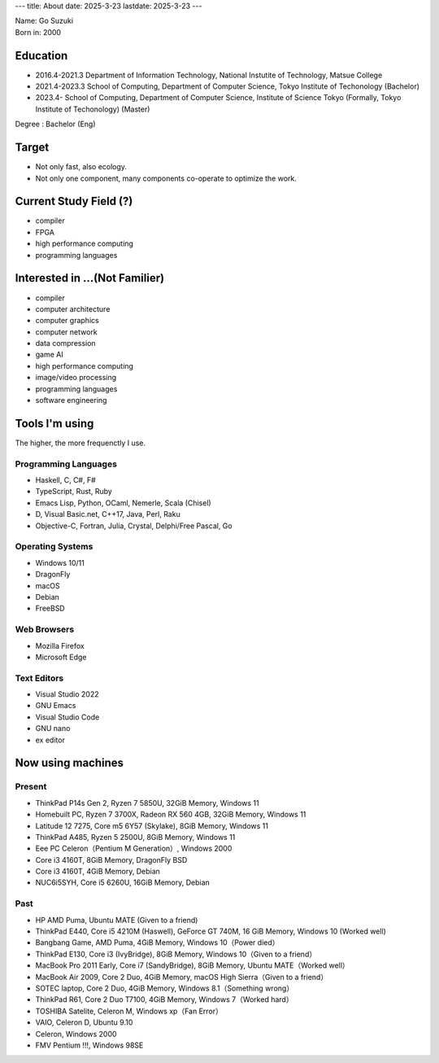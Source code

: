 ---
title: About
date: 2025-3-23
lastdate: 2025-3-23
---

.. image::images/profile/hacker.jpg
   :alt: Hacker Go
   :width: 500px

| Name: Go Suzuki
| Born in: 2000

Education
---------------------
* 2016.4-2021.3 Department of Information Technology, National Instutite of Technology, Matsue College
* 2021.4-2023.3 School of Computing, Department of Computer Science, Tokyo Institute of Techonology (Bachelor)
* 2023.4- School of Computing, Department of Computer Science, Institute of Science Tokyo (Formally, Tokyo Institute of Techonology) (Master)

Degree : Bachelor (Eng)

Target
-------------------
* Not only fast, also ecology.
* Not only one component, many components co-operate to optimize the work.

Current Study Field (?)
----------------------------------
* compiler
* FPGA
* high performance computing
* programming languages


Interested in ...(Not Familier)
-------------------------------------
* compiler
* computer architecture
* computer graphics
* computer network
* data compression
* game AI
* high performance computing
* image/video processing
* programming languages
* software engineering

Tools I'm using
-----------------
The higher, the more frequenctly I use.

Programming Languages
***********************

* Haskell, C, C#, F#
* TypeScript, Rust, Ruby  
* Emacs Lisp, Python, OCaml, Nemerle, Scala (Chisel)
* D, Visual Basic.net, C++17, Java, Perl, Raku
* Objective-C, Fortran, Julia, Crystal, Delphi/Free Pascal, Go

Operating Systems
****************************

* Windows 10/11
* DragonFly
* macOS
* Debian
* FreeBSD

Web Browsers
**************

* Mozilla Firefox
* Microsoft Edge

Text Editors
******************

* Visual Studio 2022
* GNU Emacs
* Visual Studio Code
* GNU nano
* ex editor

Now using machines
-------------------

Present
*********

* ThinkPad P14s Gen 2, Ryzen 7 5850U, 32GiB Memory, Windows 11
* Homebuilt PC, Ryzen 7 3700X, Radeon RX 560 4GB, 32GiB Memory, Windows 11
* Latitude 12 7275, Core m5 6Y57 (Skylake), 8GiB Memory, Windows 11
* ThinkPad A485, Ryzen 5 2500U, 8GiB Memory, Windows 11
* Eee PC Celeron（Pentium M Generation）, Windows 2000

* Core i3 4160T, 8GiB Memory, DragonFly BSD
* Core i3 4160T, 4GiB Memory, Debian
* NUC6i5SYH, Core i5 6260U, 16GiB Memory, Debian

Past
******

* HP AMD Puma, Ubuntu MATE (Given to a friend)
* ThinkPad E440, Core i5 4210M (Haswell), GeForce GT 740M, 16 GiB Memory, Windows 10 (Worked well)  
* Bangbang Game, AMD Puma, 4GiB Memory, Windows 10（Power died）
* ThinkPad E130, Core i3 (IvyBridge), 8GiB Memory, Windows 10（Given to a friend）
* MacBook Pro 2011 Early, Core i7 (SandyBridge), 8GiB Memory, Ubuntu MATE（Worked well）
* MacBook Air 2009, Core 2 Duo, 4GiB Memory, macOS High Sierra（Given to a friend）
* SOTEC laptop, Core 2 Duo, 4GiB Memory, Windows 8.1（Something wrong）
* ThinkPad R61, Core 2 Duo T7100, 4GiB Memory, Windows 7（Worked hard）
* TOSHIBA Satelite, Celeron M, Windows xp（Fan Error）
* VAIO, Celeron D, Ubuntu 9.10
* Celeron, Windows 2000
* FMV Pentium !!!, Windows 98SE